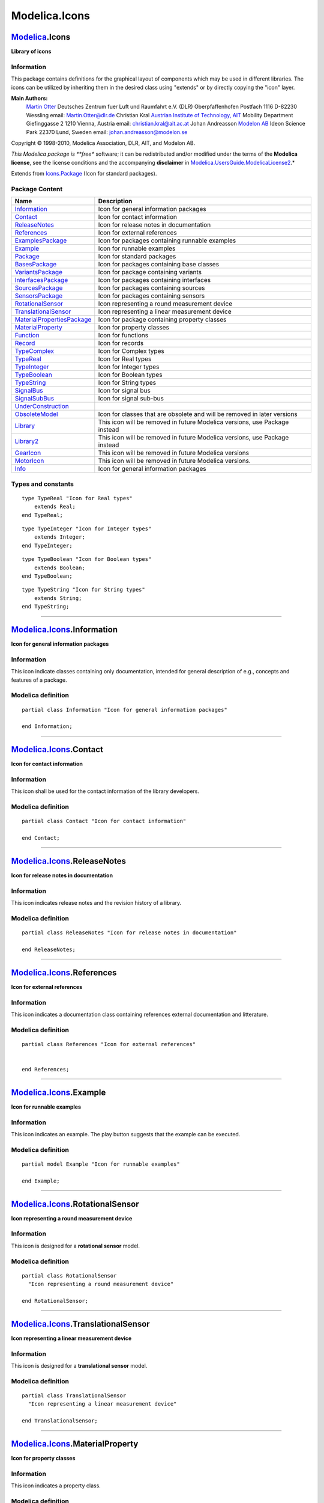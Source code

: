 ==============
Modelica.Icons
==============

`Modelica <Modelica.html#Modelica>`_.Icons
------------------------------------------

**Library of icons**

Information
~~~~~~~~~~~

::

This package contains definitions for the graphical layout of components
which may be used in different libraries. The icons can be utilized by
inheriting them in the desired class using "extends" or by directly
copying the "icon" layer.

**Main Authors:**
    `Martin Otter <http://www.robotic.dlr.de/Martin.Otter/>`_
    Deutsches Zentrum fuer Luft und Raumfahrt e.V. (DLR)
    Oberpfaffenhofen
    Postfach 1116
    D-82230 Wessling
    email: `Martin.Otter@dlr.de <mailto:Martin.Otter@dlr.de>`_
    Christian Kral
    `Austrian Institute of Technology, AIT <http://www.ait.ac.at/>`_
    Mobility Department
    Giefinggasse 2
    1210 Vienna, Austria
    email: `christian.kral@ait.ac.at <mailto:christian.kral@ait.ac.at>`_
    Johan Andreasson
    `Modelon AB <http://www.modelon.se/>`_
    Ideon Science Park
    22370 Lund, Sweden
    email:
    `johan.andreasson@modelon.se <mailto:johan.andreasson@modelon.se>`_

Copyright © 1998-2010, Modelica Association, DLR, AIT, and Modelon AB.

*This Modelica package is **free** software; it can be redistributed
and/or modified under the terms of the **Modelica license**, see the
license conditions and the accompanying **disclaimer** in
`Modelica.UsersGuide.ModelicaLicense2 <Modelica_UsersGuide.html#Modelica.UsersGuide.ModelicaLicense2>`_.*

::

Extends from
`Icons.Package <Modelica_Icons_Package.html#Modelica.Icons.Package>`_
(Icon for standard packages).

Package Content
~~~~~~~~~~~~~~~

+--------------------------------------------------------------------------------------------------------------------------------------------------------------------+------------------------------------------------------------------------------+
| Name                                                                                                                                                               | Description                                                                  |
+====================================================================================================================================================================+==============================================================================+
| |image32| `Information <Modelica_Icons.html#Modelica.Icons.Information>`_                                                                                          | Icon for general information packages                                        |
+--------------------------------------------------------------------------------------------------------------------------------------------------------------------+------------------------------------------------------------------------------+
| |image33| `Contact <Modelica_Icons.html#Modelica.Icons.Contact>`_                                                                                                  | Icon for contact information                                                 |
+--------------------------------------------------------------------------------------------------------------------------------------------------------------------+------------------------------------------------------------------------------+
| |image34| `ReleaseNotes <Modelica_Icons.html#Modelica.Icons.ReleaseNotes>`_                                                                                        | Icon for release notes in documentation                                      |
+--------------------------------------------------------------------------------------------------------------------------------------------------------------------+------------------------------------------------------------------------------+
| |image35| `References <Modelica_Icons.html#Modelica.Icons.References>`_                                                                                            | Icon for external references                                                 |
+--------------------------------------------------------------------------------------------------------------------------------------------------------------------+------------------------------------------------------------------------------+
| |image36| `ExamplesPackage <Modelica_Icons_ExamplesPackage.html#Modelica.Icons.ExamplesPackage>`_                                                                  | Icon for packages containing runnable examples                               |
+--------------------------------------------------------------------------------------------------------------------------------------------------------------------+------------------------------------------------------------------------------+
| |image37| `Example <Modelica_Icons.html#Modelica.Icons.Example>`_                                                                                                  | Icon for runnable examples                                                   |
+--------------------------------------------------------------------------------------------------------------------------------------------------------------------+------------------------------------------------------------------------------+
| |image38| `Package <Modelica_Icons_Package.html#Modelica.Icons.Package>`_                                                                                          | Icon for standard packages                                                   |
+--------------------------------------------------------------------------------------------------------------------------------------------------------------------+------------------------------------------------------------------------------+
| |image39| `BasesPackage <Modelica_Icons_BasesPackage.html#Modelica.Icons.BasesPackage>`_                                                                           | Icon for packages containing base classes                                    |
+--------------------------------------------------------------------------------------------------------------------------------------------------------------------+------------------------------------------------------------------------------+
| |image40| `VariantsPackage <Modelica_Icons_VariantsPackage.html#Modelica.Icons.VariantsPackage>`_                                                                  | Icon for package containing variants                                         |
+--------------------------------------------------------------------------------------------------------------------------------------------------------------------+------------------------------------------------------------------------------+
| |image41| `InterfacesPackage <Modelica_Icons_InterfacesPackage.html#Modelica.Icons.InterfacesPackage>`_                                                            | Icon for packages containing interfaces                                      |
+--------------------------------------------------------------------------------------------------------------------------------------------------------------------+------------------------------------------------------------------------------+
| |image42| `SourcesPackage <Modelica_Icons_SourcesPackage.html#Modelica.Icons.SourcesPackage>`_                                                                     | Icon for packages containing sources                                         |
+--------------------------------------------------------------------------------------------------------------------------------------------------------------------+------------------------------------------------------------------------------+
| |image43| `SensorsPackage <Modelica_Icons_SensorsPackage.html#Modelica.Icons.SensorsPackage>`_                                                                     | Icon for packages containing sensors                                         |
+--------------------------------------------------------------------------------------------------------------------------------------------------------------------+------------------------------------------------------------------------------+
| |image44| `RotationalSensor <Modelica_Icons.html#Modelica.Icons.RotationalSensor>`_                                                                                | Icon representing a round measurement device                                 |
+--------------------------------------------------------------------------------------------------------------------------------------------------------------------+------------------------------------------------------------------------------+
| |image45| `TranslationalSensor <Modelica_Icons.html#Modelica.Icons.TranslationalSensor>`_                                                                          | Icon representing a linear measurement device                                |
+--------------------------------------------------------------------------------------------------------------------------------------------------------------------+------------------------------------------------------------------------------+
| |image46| `MaterialPropertiesPackage <Modelica_Icons_MaterialPropertiesPackage.html#Modelica.Icons.MaterialPropertiesPackage>`_                                    | Icon for package containing property classes                                 |
+--------------------------------------------------------------------------------------------------------------------------------------------------------------------+------------------------------------------------------------------------------+
| |image47| `MaterialProperty <Modelica_Icons.html#Modelica.Icons.MaterialProperty>`_                                                                                | Icon for property classes                                                    |
+--------------------------------------------------------------------------------------------------------------------------------------------------------------------+------------------------------------------------------------------------------+
| |image48| `Function <Modelica_Icons.html#Modelica.Icons.Function>`_                                                                                                | Icon for functions                                                           |
+--------------------------------------------------------------------------------------------------------------------------------------------------------------------+------------------------------------------------------------------------------+
| |image49| `Record <Modelica_Icons.html#Modelica.Icons.Record>`_                                                                                                    | Icon for records                                                             |
+--------------------------------------------------------------------------------------------------------------------------------------------------------------------+------------------------------------------------------------------------------+
| |image50| `TypeComplex <Modelica_Icons.html#Modelica.Icons.TypeComplex>`_                                                                                          | Icon for Complex types                                                       |
+--------------------------------------------------------------------------------------------------------------------------------------------------------------------+------------------------------------------------------------------------------+
| |image51| `TypeReal <Modelica_Icons.html#Modelica.Icons.TypeReal>`_                                                                                                | Icon for Real types                                                          |
+--------------------------------------------------------------------------------------------------------------------------------------------------------------------+------------------------------------------------------------------------------+
| |image52| `TypeInteger <Modelica_Icons.html#Modelica.Icons.TypeInteger>`_                                                                                          | Icon for Integer types                                                       |
+--------------------------------------------------------------------------------------------------------------------------------------------------------------------+------------------------------------------------------------------------------+
| |image53| `TypeBoolean <Modelica_Icons.html#Modelica.Icons.TypeBoolean>`_                                                                                          | Icon for Boolean types                                                       |
+--------------------------------------------------------------------------------------------------------------------------------------------------------------------+------------------------------------------------------------------------------+
| |image54| `TypeString <Modelica_Icons.html#Modelica.Icons.TypeString>`_                                                                                            | Icon for String types                                                        |
+--------------------------------------------------------------------------------------------------------------------------------------------------------------------+------------------------------------------------------------------------------+
| |image55| `SignalBus <Modelica_Icons.html#Modelica.Icons.SignalBus>`_                                                                                              | Icon for signal bus                                                          |
+--------------------------------------------------------------------------------------------------------------------------------------------------------------------+------------------------------------------------------------------------------+
| |image56| `SignalSubBus <Modelica_Icons.html#Modelica.Icons.SignalSubBus>`_                                                                                        | Icon for signal sub-bus                                                      |
+--------------------------------------------------------------------------------------------------------------------------------------------------------------------+------------------------------------------------------------------------------+
| |image57| `UnderConstruction <Modelica_Icons.html#Modelica.Icons.UnderConstruction>`_                                                                              |                                                                              |
+--------------------------------------------------------------------------------------------------------------------------------------------------------------------+------------------------------------------------------------------------------+
| |image58| `ObsoleteModel <Modelica_Icons.html#Modelica.Icons.ObsoleteModel>`_                                                                                      | Icon for classes that are obsolete and will be removed in later versions     |
+--------------------------------------------------------------------------------------------------------------------------------------------------------------------+------------------------------------------------------------------------------+
| |image59| `Library <Modelica_Icons_Library.html#Modelica.Icons.Library>`_                                                                                          | This icon will be removed in future Modelica versions, use Package instead   |
+--------------------------------------------------------------------------------------------------------------------------------------------------------------------+------------------------------------------------------------------------------+
| |image60| `Library2 <Modelica_Icons_Library2.html#Modelica.Icons.Library2>`_                                                                                       | This icon will be removed in future Modelica versions, use Package instead   |
+--------------------------------------------------------------------------------------------------------------------------------------------------------------------+------------------------------------------------------------------------------+
| |image61| `GearIcon <Modelica_Icons.html#Modelica.Icons.GearIcon>`_                                                                                                | This icon will be removed in future Modelica versions                        |
+--------------------------------------------------------------------------------------------------------------------------------------------------------------------+------------------------------------------------------------------------------+
| |image62| `MotorIcon <Modelica_Icons.html#Modelica.Icons.MotorIcon>`_                                                                                              | This icon will be removed in future Modelica versions.                       |
+--------------------------------------------------------------------------------------------------------------------------------------------------------------------+------------------------------------------------------------------------------+
| |image63| `Info <Modelica_Icons.html#Modelica.Icons.Info>`_                                                                                                        | Icon for general information packages                                        |
+--------------------------------------------------------------------------------------------------------------------------------------------------------------------+------------------------------------------------------------------------------+

Types and constants
~~~~~~~~~~~~~~~~~~~

::

      type TypeReal "Icon for Real types"
          extends Real;
      end TypeReal;

::

      type TypeInteger "Icon for Integer types"
          extends Integer;
      end TypeInteger;

::

      type TypeBoolean "Icon for Boolean types"
          extends Boolean;
      end TypeBoolean;

::

      type TypeString "Icon for String types"
          extends String;
      end TypeString;

--------------

|image64| `Modelica.Icons <Modelica_Icons.html#Modelica.Icons>`_.Information
----------------------------------------------------------------------------

**Icon for general information packages**

Information
~~~~~~~~~~~

::

This icon indicate classes containing only documentation, intended for
general description of e.g., concepts and features of a package.

::

Modelica definition
~~~~~~~~~~~~~~~~~~~

::

    partial class Information "Icon for general information packages"

    end Information;

--------------

|image65| `Modelica.Icons <Modelica_Icons.html#Modelica.Icons>`_.Contact
------------------------------------------------------------------------

**Icon for contact information**

Information
~~~~~~~~~~~

::

This icon shall be used for the contact information of the library
developers.

::

Modelica definition
~~~~~~~~~~~~~~~~~~~

::

    partial class Contact "Icon for contact information"

    end Contact;

--------------

|image66| `Modelica.Icons <Modelica_Icons.html#Modelica.Icons>`_.ReleaseNotes
-----------------------------------------------------------------------------

**Icon for release notes in documentation**

Information
~~~~~~~~~~~

::

This icon indicates release notes and the revision history of a library.

::

Modelica definition
~~~~~~~~~~~~~~~~~~~

::

    partial class ReleaseNotes "Icon for release notes in documentation"

    end ReleaseNotes;

--------------

|image67| `Modelica.Icons <Modelica_Icons.html#Modelica.Icons>`_.References
---------------------------------------------------------------------------

**Icon for external references**

Information
~~~~~~~~~~~

::

This icon indicates a documentation class containing references external
documentation and litterature.

::

Modelica definition
~~~~~~~~~~~~~~~~~~~

::

    partial class References "Icon for external references"


    end References;

--------------

|image68| `Modelica.Icons <Modelica_Icons.html#Modelica.Icons>`_.Example
------------------------------------------------------------------------

**Icon for runnable examples**

Information
~~~~~~~~~~~

::

This icon indicates an example. The play button suggests that the
example can be executed.

::

Modelica definition
~~~~~~~~~~~~~~~~~~~

::

    partial model Example "Icon for runnable examples"

    end Example;

--------------

|image69| `Modelica.Icons <Modelica_Icons.html#Modelica.Icons>`_.RotationalSensor
---------------------------------------------------------------------------------

**Icon representing a round measurement device**

Information
~~~~~~~~~~~

::

This icon is designed for a **rotational sensor** model.

::

Modelica definition
~~~~~~~~~~~~~~~~~~~

::

    partial class RotationalSensor 
      "Icon representing a round measurement device"

    end RotationalSensor;

--------------

|image70| `Modelica.Icons <Modelica_Icons.html#Modelica.Icons>`_.TranslationalSensor
------------------------------------------------------------------------------------

**Icon representing a linear measurement device**

Information
~~~~~~~~~~~

::

This icon is designed for a **translational sensor** model.

::

Modelica definition
~~~~~~~~~~~~~~~~~~~

::

    partial class TranslationalSensor 
      "Icon representing a linear measurement device"

    end TranslationalSensor;

--------------

|image71| `Modelica.Icons <Modelica_Icons.html#Modelica.Icons>`_.MaterialProperty
---------------------------------------------------------------------------------

**Icon for property classes**

Information
~~~~~~~~~~~

::

This icon indicates a property class.

::

Modelica definition
~~~~~~~~~~~~~~~~~~~

::

    partial class MaterialProperty "Icon for property classes"

    end MaterialProperty;

--------------

|image72| `Modelica.Icons <Modelica_Icons.html#Modelica.Icons>`_.Function
-------------------------------------------------------------------------

**Icon for functions**

Information
~~~~~~~~~~~

::

This icon indicates Modelica functions.

::

Modelica definition
~~~~~~~~~~~~~~~~~~~

::

    partial function Function "Icon for functions"

    end Function;

--------------

|image73| `Modelica.Icons <Modelica_Icons.html#Modelica.Icons>`_.Record
-----------------------------------------------------------------------

**Icon for records**

Information
~~~~~~~~~~~

::

This icon is indicates a record.

::

Modelica definition
~~~~~~~~~~~~~~~~~~~

::

    partial record Record "Icon for records"

    end Record;

--------------

|image74| `Modelica.Icons <Modelica_Icons.html#Modelica.Icons>`_.TypeComplex
----------------------------------------------------------------------------

**Icon for Complex types**

Information
~~~~~~~~~~~

::

This icon is designed for a **Complex** type.

::

Extends from
`Complex <../../../Modelica/Library/help/Complex.html#Complex>`_
(Complex number with overloaded operators).

Parameters
~~~~~~~~~~

+--------+--------+-----------+------------------------------------+
| Type   | Name   | Default   | Description                        |
+========+========+===========+====================================+
| Real   | re     |           | Real part of complex number        |
+--------+--------+-----------+------------------------------------+
| Real   | im     |           | Imaginary part of complex number   |
+--------+--------+-----------+------------------------------------+

Modelica definition
~~~~~~~~~~~~~~~~~~~

::

    record TypeComplex "Icon for Complex types"
      extends Complex;
    end TypeComplex;

--------------

|image75| `Modelica.Icons <Modelica_Icons.html#Modelica.Icons>`_.SignalBus
--------------------------------------------------------------------------

**Icon for signal bus**

.. figure:: Modelica.Icons.SignalBusD.png
   :align: center
   :alt: Modelica.Icons.SignalBus

   Modelica.Icons.SignalBus

Information
~~~~~~~~~~~

::

This icon is designed for a **signal bus** connector.

::

Modelica definition
~~~~~~~~~~~~~~~~~~~

::

    connector SignalBus "Icon for signal bus"

    end SignalBus;

--------------

|image76| `Modelica.Icons <Modelica_Icons.html#Modelica.Icons>`_.SignalSubBus
-----------------------------------------------------------------------------

**Icon for signal sub-bus**

.. figure:: Modelica.Icons.SignalSubBusD.png
   :align: center
   :alt: Modelica.Icons.SignalSubBus

   Modelica.Icons.SignalSubBus

Information
~~~~~~~~~~~

::

This icon is designed for a **sub-bus** in a signal connector.

::

Modelica definition
~~~~~~~~~~~~~~~~~~~

::

    connector SignalSubBus "Icon for signal sub-bus"


    end SignalSubBus;

--------------

|image77| `Modelica.Icons <Modelica_Icons.html#Modelica.Icons>`_.UnderConstruction
----------------------------------------------------------------------------------

Information
~~~~~~~~~~~

::

Library developers can use this icon to indicate that the respective
model is under construction.

::

Modelica definition
~~~~~~~~~~~~~~~~~~~

::

    partial class UnderConstruction

    end UnderConstruction;

--------------

|image78| `Modelica.Icons <Modelica_Icons.html#Modelica.Icons>`_.ObsoleteModel
------------------------------------------------------------------------------

**Icon for classes that are obsolete and will be removed in later
versions**

Information
~~~~~~~~~~~

::

This partial class is intended to provide a default icon for an obsolete
model that will be removed from the corresponding library in a future
release.

::

Modelica definition
~~~~~~~~~~~~~~~~~~~

::

    partial class ObsoleteModel 
      "Icon for classes that are obsolete and will be removed in later versions"

    end ObsoleteModel;

--------------

|image79| `Modelica.Icons <Modelica_Icons.html#Modelica.Icons>`_.GearIcon
-------------------------------------------------------------------------

**This icon will be removed in future Modelica versions**

Information
~~~~~~~~~~~

::

This icon of a **gearbox** will be removed in future versions of the
library. Please use one of the icons of
`Mechanics.Rotational.Icons <Modelica_Mechanics_Rotational_Icons.html#Modelica.Mechanics.Rotational.Icons>`_
instead.

::

Modelica definition
~~~~~~~~~~~~~~~~~~~

::

    partial class GearIcon 
      "This icon will be removed in future Modelica versions"

    end GearIcon;

--------------

|image80| `Modelica.Icons <Modelica_Icons.html#Modelica.Icons>`_.MotorIcon
--------------------------------------------------------------------------

**This icon will be removed in future Modelica versions.**

Information
~~~~~~~~~~~

::

This icon of an **electrical motor** model will be removed in future
versions of the library. Please use a locally defined icon in your user
defined libraries and applications.

::

Modelica definition
~~~~~~~~~~~~~~~~~~~

::

    partial class MotorIcon 
      "This icon will be removed in future Modelica versions."

    end MotorIcon;

--------------

|image81| `Modelica.Icons <Modelica_Icons.html#Modelica.Icons>`_.Info
---------------------------------------------------------------------

**Icon for general information packages**

Information
~~~~~~~~~~~

::

This icon indicate classes containing only documentation, intended for
general description of e.g., concepts and features of a package.

Note
''''

This icon will be removed in future versions of the Modelica Standard
Library. Instead the icon
`Information <Modelica_Icons.html#Modelica.Icons.Information>`_ shall be
used.

::

Modelica definition
~~~~~~~~~~~~~~~~~~~

::

    partial class Info "Icon for general information packages"

    end Info;

--------------

`Automatically generated <http://www.3ds.com/>`_ Fri Nov 12 16:31:50
2010.

.. |Modelica.Icons.Information| image:: Modelica.Icons.InformationS.png
.. |Modelica.Icons.Contact| image:: Modelica.Icons.ContactS.png
.. |Modelica.Icons.ReleaseNotes| image:: Modelica.Icons.ReleaseNotesS.png
.. |Modelica.Icons.References| image:: Modelica.Icons.ReferencesS.png
.. |Modelica.Icons.ExamplesPackage| image:: Modelica.Icons.ExamplesPackageS.png
.. |Modelica.Icons.Example| image:: Modelica.Icons.ExampleS.png
.. |Modelica.Icons.Package| image:: Modelica.Icons.PackageS.png
.. |Modelica.Icons.BasesPackage| image:: Modelica.Icons.BasesPackageS.png
.. |Modelica.Icons.VariantsPackage| image:: Modelica.Icons.VariantsPackageS.png
.. |Modelica.Icons.InterfacesPackage| image:: Modelica.Icons.InterfacesPackageS.png
.. |Modelica.Icons.SourcesPackage| image:: Modelica.Icons.SourcesPackageS.png
.. |Modelica.Icons.SensorsPackage| image:: Modelica.Icons.SensorsPackageS.png
.. |Modelica.Icons.RotationalSensor| image:: Modelica.Icons.RotationalSensorS.png
.. |Modelica.Icons.TranslationalSensor| image:: Modelica.Icons.TranslationalSensorS.png
.. |Modelica.Icons.MaterialPropertiesPackage| image:: Modelica.Icons.MaterialPropertiesPackageS.png
.. |Modelica.Icons.MaterialProperty| image:: Modelica.Icons.MaterialPropertyS.png
.. |Modelica.Icons.Function| image:: Modelica.Icons.FunctionS.png
.. |Modelica.Icons.Record| image:: Modelica.Icons.RecordS.png
.. |Modelica.Icons.TypeComplex| image:: Modelica.Icons.TypeComplexS.png
.. |Modelica.Icons.TypeReal| image:: Modelica.Icons.TypeRealS.png
.. |Modelica.Icons.TypeInteger| image:: Modelica.Icons.TypeIntegerS.png
.. |Modelica.Icons.TypeBoolean| image:: Modelica.Icons.TypeBooleanS.png
.. |Modelica.Icons.TypeString| image:: Modelica.Icons.TypeStringS.png
.. |Modelica.Icons.SignalBus| image:: Modelica.Icons.SignalBusS.png
.. |Modelica.Icons.SignalSubBus| image:: Modelica.Icons.SignalSubBusS.png
.. |Modelica.Icons.UnderConstruction| image:: Modelica.Icons.UnderConstructionS.png
.. |Modelica.Icons.ObsoleteModel| image:: Modelica.Icons.ObsoleteModelS.png
.. |Modelica.Icons.Library| image:: Modelica.Icons.LibraryS.png
.. |Modelica.Icons.Library2| image:: Modelica.Icons.LibraryS.png
.. |Modelica.Icons.GearIcon| image:: Modelica.Icons.GearIconS.png
.. |Modelica.Icons.MotorIcon| image:: Modelica.Icons.MotorIconS.png
.. |Modelica.Icons.Info| image:: Modelica.Icons.InfoS.png
.. |image32| image:: Modelica.Icons.InformationS.png
.. |image33| image:: Modelica.Icons.ContactS.png
.. |image34| image:: Modelica.Icons.ReleaseNotesS.png
.. |image35| image:: Modelica.Icons.ReferencesS.png
.. |image36| image:: Modelica.Icons.ExamplesPackageS.png
.. |image37| image:: Modelica.Icons.ExampleS.png
.. |image38| image:: Modelica.Icons.PackageS.png
.. |image39| image:: Modelica.Icons.BasesPackageS.png
.. |image40| image:: Modelica.Icons.VariantsPackageS.png
.. |image41| image:: Modelica.Icons.InterfacesPackageS.png
.. |image42| image:: Modelica.Icons.SourcesPackageS.png
.. |image43| image:: Modelica.Icons.SensorsPackageS.png
.. |image44| image:: Modelica.Icons.RotationalSensorS.png
.. |image45| image:: Modelica.Icons.TranslationalSensorS.png
.. |image46| image:: Modelica.Icons.MaterialPropertiesPackageS.png
.. |image47| image:: Modelica.Icons.MaterialPropertyS.png
.. |image48| image:: Modelica.Icons.FunctionS.png
.. |image49| image:: Modelica.Icons.RecordS.png
.. |image50| image:: Modelica.Icons.TypeComplexS.png
.. |image51| image:: Modelica.Icons.TypeRealS.png
.. |image52| image:: Modelica.Icons.TypeIntegerS.png
.. |image53| image:: Modelica.Icons.TypeBooleanS.png
.. |image54| image:: Modelica.Icons.TypeStringS.png
.. |image55| image:: Modelica.Icons.SignalBusS.png
.. |image56| image:: Modelica.Icons.SignalSubBusS.png
.. |image57| image:: Modelica.Icons.UnderConstructionS.png
.. |image58| image:: Modelica.Icons.ObsoleteModelS.png
.. |image59| image:: Modelica.Icons.LibraryS.png
.. |image60| image:: Modelica.Icons.LibraryS.png
.. |image61| image:: Modelica.Icons.GearIconS.png
.. |image62| image:: Modelica.Icons.MotorIconS.png
.. |image63| image:: Modelica.Icons.InfoS.png
.. |image64| image:: Modelica.Icons.InformationI.png
.. |image65| image:: Modelica.Icons.ContactI.png
.. |image66| image:: Modelica.Icons.ReleaseNotesI.png
.. |image67| image:: Modelica.Icons.ReferencesI.png
.. |image68| image:: Modelica.Icons.ExampleI.png
.. |image69| image:: Modelica.Icons.RotationalSensorI.png
.. |image70| image:: Modelica.Icons.TranslationalSensorI.png
.. |image71| image:: Modelica.Icons.MaterialPropertyI.png
.. |image72| image:: Modelica.Icons.FunctionI.png
.. |image73| image:: Modelica.Icons.RecordI.png
.. |image74| image:: Modelica.Icons.TypeComplexI.png
.. |image75| image:: Modelica.Icons.SignalBusI.png
.. |image76| image:: Modelica.Icons.SignalSubBusI.png
.. |image77| image:: Modelica.Icons.UnderConstructionI.png
.. |image78| image:: Modelica.Icons.ObsoleteModelI.png
.. |image79| image:: Modelica.Icons.GearIconI.png
.. |image80| image:: Modelica.Icons.MotorIconI.png
.. |image81| image:: Modelica.Icons.InfoI.png
